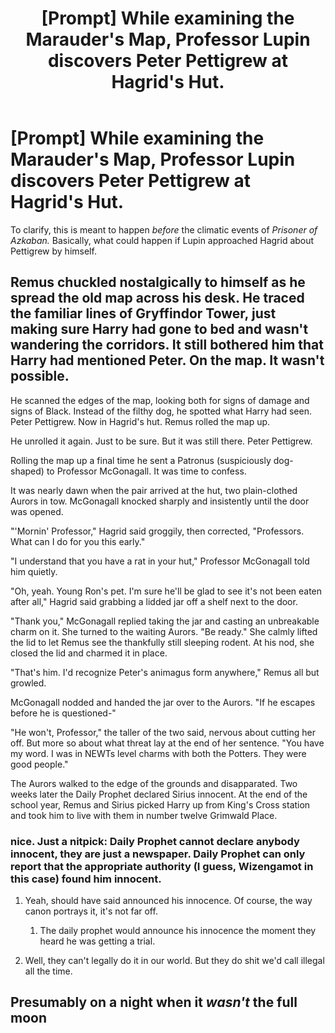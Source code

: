 #+TITLE: [Prompt] While examining the Marauder's Map, Professor Lupin discovers Peter Pettigrew at Hagrid's Hut.

* [Prompt] While examining the Marauder's Map, Professor Lupin discovers Peter Pettigrew at Hagrid's Hut.
:PROPERTIES:
:Author: CryptidGrimnoir
:Score: 53
:DateUnix: 1565784138.0
:DateShort: 2019-Aug-14
:FlairText: Prompt
:END:
To clarify, this is meant to happen /before/ the climatic events of /Prisoner of Azkaban./ Basically, what could happen if Lupin approached Hagrid about Pettigrew by himself.


** Remus chuckled nostalgically to himself as he spread the old map across his desk. He traced the familiar lines of Gryffindor Tower, just making sure Harry had gone to bed and wasn't wandering the corridors. It still bothered him that Harry had mentioned Peter. On the map. It wasn't possible.

He scanned the edges of the map, looking both for signs of damage and signs of Black. Instead of the filthy dog, he spotted what Harry had seen. Peter Pettigrew. Now in Hagrid's hut. Remus rolled the map up.

He unrolled it again. Just to be sure. But it was still there. Peter Pettigrew.

Rolling the map up a final time he sent a Patronus (suspiciously dog-shaped) to Professor McGonagall. It was time to confess.

It was nearly dawn when the pair arrived at the hut, two plain-clothed Aurors in tow. McGonagall knocked sharply and insistently until the door was opened.

"'Mornin' Professor," Hagrid said groggily, then corrected, "Professors. What can I do for you this early."

"I understand that you have a rat in your hut," Professor McGonagall told him quietly.

"Oh, yeah. Young Ron's pet. I'm sure he'll be glad to see it's not been eaten after all," Hagrid said grabbing a lidded jar off a shelf next to the door.

"Thank you," McGonagall replied taking the jar and casting an unbreakable charm on it. She turned to the waiting Aurors. "Be ready." She calmly lifted the lid to let Remus see the thankfully still sleeping rodent. At his nod, she closed the lid and charmed it in place.

"That's him. I'd recognize Peter's animagus form anywhere," Remus all but growled.

McGonagall nodded and handed the jar over to the Aurors. "If he escapes before he is questioned-"

"He won't, Professor," the taller of the two said, nervous about cutting her off. But more so about what threat lay at the end of her sentence. "You have my word. I was in NEWTs level charms with both the Potters. They were good people."

The Aurors walked to the edge of the grounds and disapparated. Two weeks later the Daily Prophet declared Sirius innocent. At the end of the school year, Remus and Sirius picked Harry up from King's Cross station and took him to live with them in number twelve Grimwald Place.
:PROPERTIES:
:Author: xenrev
:Score: 23
:DateUnix: 1565806838.0
:DateShort: 2019-Aug-14
:END:

*** nice. Just a nitpick: Daily Prophet cannot declare anybody innocent, they are just a newspaper. Daily Prophet can only report that the appropriate authority (I guess, Wizengamot in this case) found him innocent.
:PROPERTIES:
:Author: ceplma
:Score: 8
:DateUnix: 1565820934.0
:DateShort: 2019-Aug-15
:END:

**** Yeah, should have said announced his innocence. Of course, the way canon portrays it, it's not far off.
:PROPERTIES:
:Author: xenrev
:Score: 10
:DateUnix: 1565821697.0
:DateShort: 2019-Aug-15
:END:

***** The daily prophet would announce his innocence the moment they heard he was getting a trial.
:PROPERTIES:
:Author: machjacob51141
:Score: 3
:DateUnix: 1565856356.0
:DateShort: 2019-Aug-15
:END:


**** Well, they can't legally do it in our world. But they do shit we'd call illegal all the time.
:PROPERTIES:
:Author: richardwhereat
:Score: 1
:DateUnix: 1565858346.0
:DateShort: 2019-Aug-15
:END:


** Presumably on a night when it /wasn't/ the full moon
:PROPERTIES:
:Author: rocketsp13
:Score: 20
:DateUnix: 1565800470.0
:DateShort: 2019-Aug-14
:END:
